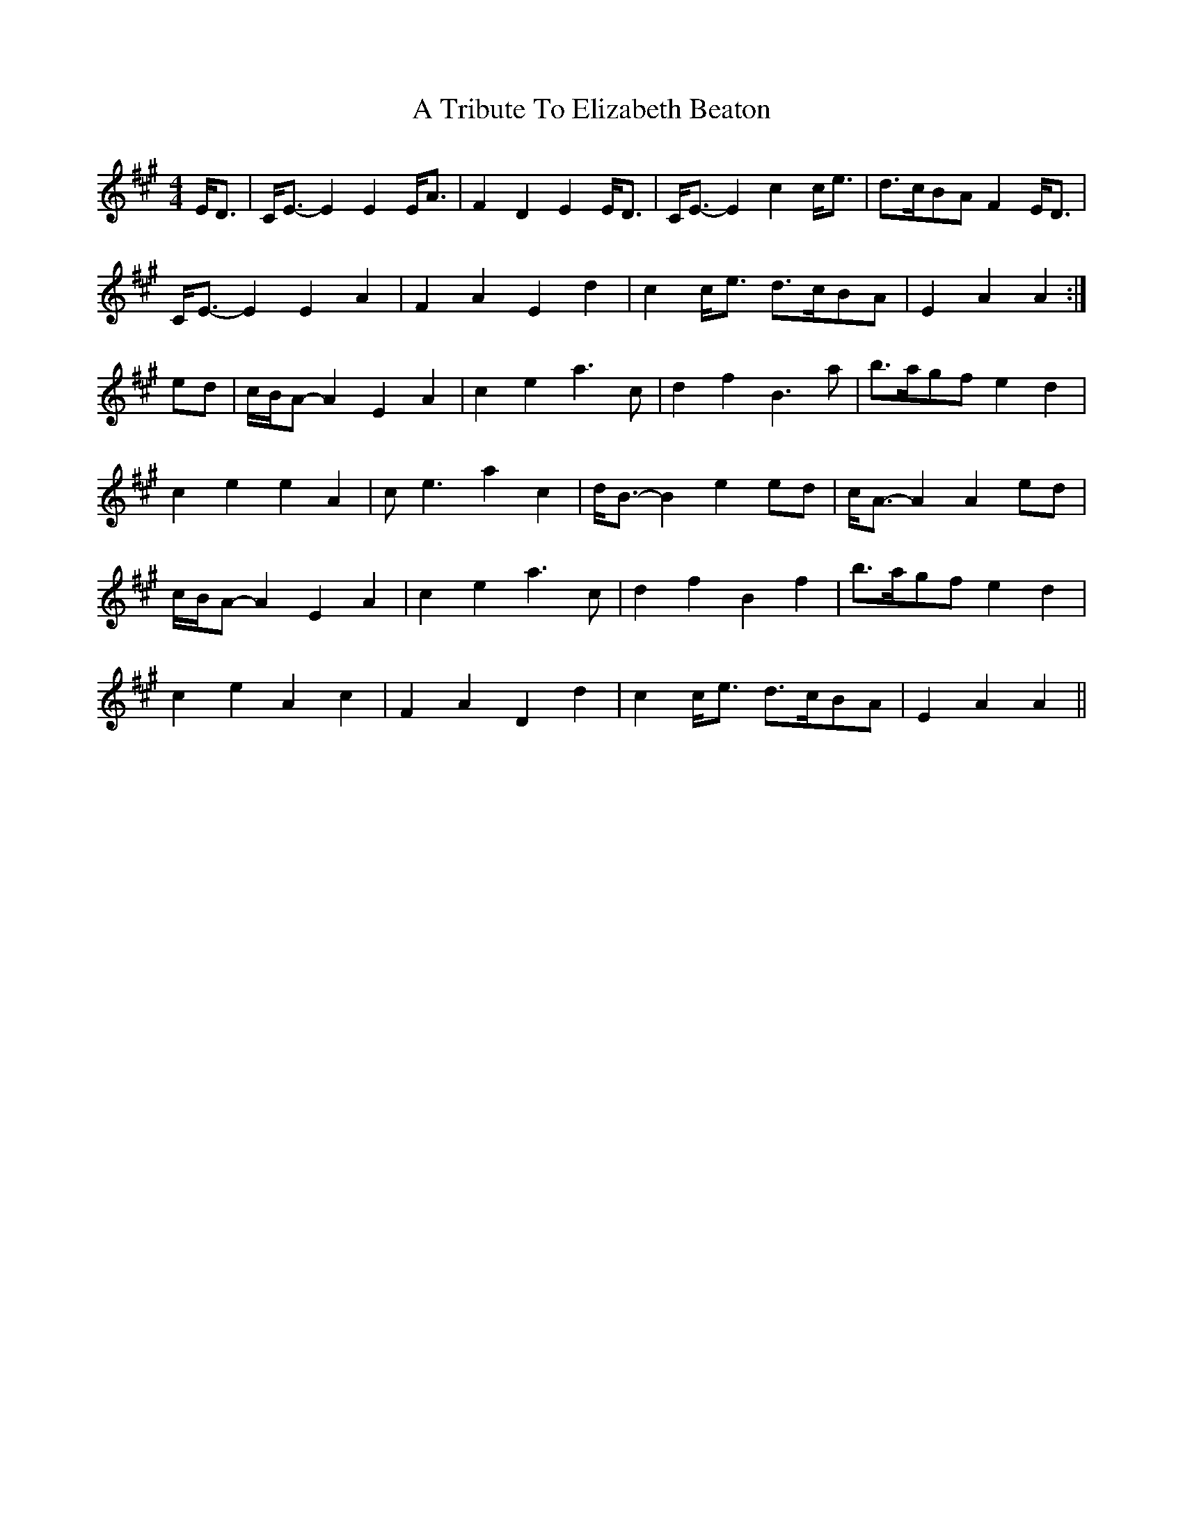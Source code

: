 X: 399
T: A Tribute To Elizabeth Beaton
R: strathspey
M: 4/4
K: Amajor
E<D|C<E- E2 E2 E<A|F2 D2 E2 E<D|C<E- E2 c2 c<e|d>cBA F2 E<D|
C<E- E2 E2 A2|F2 A2 E2 d2|c2 c<e d>cBA|E2 A2 A2:|
ed|c/B/A- A2 E2 A2|c2 e2 a3 c|d2 f2 B3 a|b>agf e2 d2|
c2 e2 e2 A2|c e3 a2 c2|d<B- B2 e2 ed|c<A- A2 A2 ed|
c/B/A- A2 E2 A2|c2 e2 a3 c|d2 f2 B2 f2|b>agf e2 d2|
c2 e2 A2 c2|F2 A2 D2 d2|c2 c<e d>cBA|E2 A2 A2||

